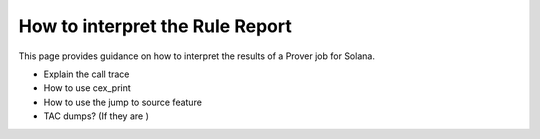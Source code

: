 How to interpret the Rule Report
====================================
  
This page provides guidance on how to interpret the results of a Prover job for Solana.

* Explain the call trace
* How to use cex_print
* How to use the jump to source feature
* TAC dumps? (If they are )